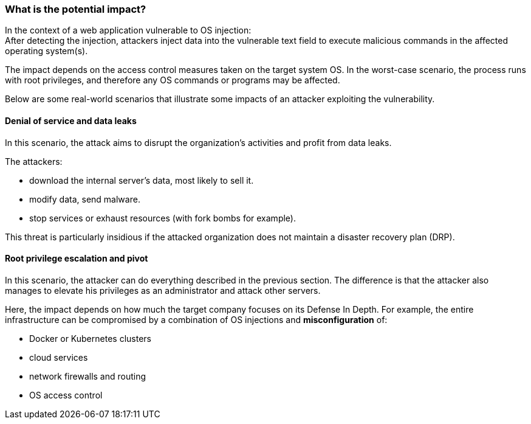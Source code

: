 === What is the potential impact?

In the context of a web application vulnerable to OS injection: +
After detecting the injection, attackers inject data into the vulnerable text
field to execute malicious commands in the affected operating system(s).

The impact depends on the access control measures taken on the target system
OS. In the worst-case scenario, the process runs with root privileges, and
therefore any OS commands or programs may be affected.

Below are some real-world scenarios that illustrate some impacts of an attacker
exploiting the vulnerability.

==== Denial of service and data leaks

In this scenario, the attack aims to disrupt the organization's activities and
profit from data leaks.

The attackers:

* download the internal server's data, most likely to sell it.
* modify data, send malware.
* stop services or exhaust resources (with fork bombs for example).

This threat is particularly insidious if the attacked organization does not
maintain a disaster recovery plan (DRP).

==== Root privilege escalation and pivot

In this scenario, the attacker can do everything described in the previous
section. The difference is that the attacker also manages to elevate his
privileges as an administrator and attack other servers.

Here, the impact depends on how much the target company focuses on its Defense
In Depth. For example, the entire infrastructure can be compromised by a
combination of OS injections and *misconfiguration* of:

* Docker or Kubernetes clusters
* cloud services
* network firewalls and routing
* OS access control
